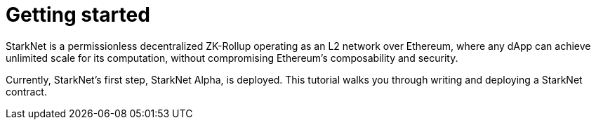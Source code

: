 [id="getting_started"]
= Getting started

StarkNet is a permissionless decentralized ZK-Rollup operating as an L2 network over Ethereum,
where any dApp can achieve unlimited scale for its computation, without compromising Ethereum’s
composability and security.

Currently, StarkNet’s first step, StarkNet Alpha, is deployed. This tutorial walks you through
writing and deploying a StarkNet contract.


